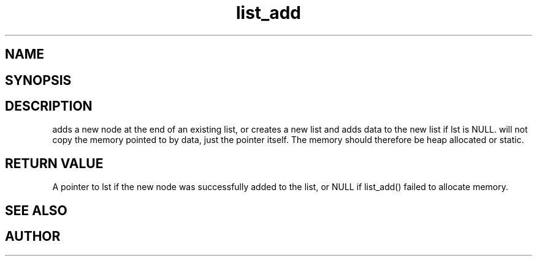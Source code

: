 .TH list_add 3
.SH NAME
.Nm list_add() 
.Nd Add a new item to a list
.SH SYNOPSIS
.Fd #include <meta_list.h>
.Fo "list list_add"
.Fa "list lst"
.Fa "void* data"
.Fc
.SH DESCRIPTION
.Nm
adds a new node at the end of an existing list, or
creates a new list and adds data to the new list if lst is 
NULL. 
.Pp
.Nm
will not copy the memory pointed to by data,
just the pointer itself. The memory should therefore be 
heap allocated
or static.
.SH RETURN VALUE
A pointer to lst if the new node was successfully 
added to the list, or NULL if list_add() failed to allocate 
memory.
.SH SEE ALSO
.Xr list_delete 3
.SH AUTHOR
.An B. Augestad, bjorn.augestad@gmail.com.
